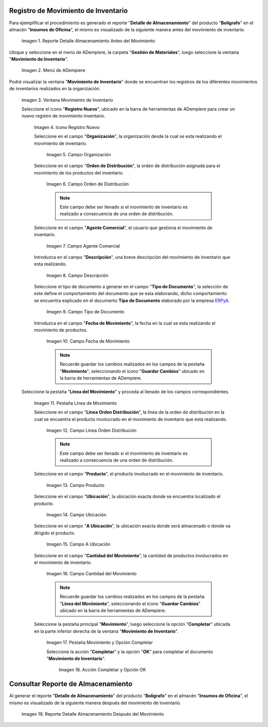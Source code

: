 .. _ERPyA: http://erpya.com
.. |Reporte Detalle Almacenamiento Antes| image:: resources/detalle-almacenamiento-antes.png
.. |Menú de ADempiere| image:: resources/menu-movimiento-inventario.png
.. |Ventana Movimiento de Inventario| image:: resources/ventana-movimiento-inventario.png
.. |Icono Registro Nuevo| image:: resources/icono-registro-nuevo.png
.. |Campo Organización| image:: resources/campo-organizacion.png
.. |Orden de Distribución| image:: resources/campo-orden-distribucion.png
.. |Campo Agente Comercial| image:: resources/campo-agente-comercial.png
.. |Campo Descripción| image:: resources/campo-descripcion.png
.. |Campo Tipo de Documento| image:: resources/campo-tipo-documento.png
.. |Campo Fecha de Movimiento| image:: resources/campo-fecha-movimiento.png
.. |Pestaña Línea de Movimiento| image:: resources/pest-linea-movimiento.png
.. |Campo Línea Orden Distribución| image:: resources/linea-orden-distribucion.png
.. |Campo Producto| image:: resources/campo-producto.png
.. |Campo Ubicación| image:: resources/ubicacion-del-producto.png
.. |Campo A Ubicación| image:: resources/campo-nueva-ubicacion-producto.png
.. |Campo Cantidad del Movimiento| image:: resources/campo-cantidad.png
.. |Pestaña Movimiento| image:: resources/pest-movimiento-y-completar.png
.. |Acción Completar y Opción OK| image:: resources/accion-completar.png
.. |Reporte Detalle Almacenamiento Después| image:: resources/detalle-almacenamiento-despues.png

.. _documento/movimiento-inventario:

**Registro de Movimiento de Inventario**
========================================

Para ejemplificar el procedimiento es generado el reporte "**Detalle de Almacenamiento**" del producto "**Bolígrafo**" en el almacén "**Insumos de Oficina**", el mismo es visualizado de la siguiente manera antes del movimiento de inventario.

    |Reporte Detalle Almacenamiento Antes|

    Imagen 1. Reporte Detalle Almacenamiento Antes del Movimiento

Ubique y seleccione en el menú de ADempiere, la carpeta "**Gestión de Materiales**", luego seleccione la ventana "**Movimiento de Inventario**". 

    |Menú de ADempiere|

    Imagen 2. Menú de ADempiere

Podrá visualizar la ventana "**Movimiento de Inventario**" donde se encuentran los registros de los diferentes movimientos de inventarios realizados en la organización.

    |Ventana Movimiento de Inventario|

    Imagen 3. Ventana Movimiento de Inventario

    Seleccione el icono "**Registro Nuevo**", ubicado en la barra de herramientas de ADempiere para crear un nuevo registro de movimiento inventario.

        |Icono Registro Nuevo|

        Imagen 4. Icono Registro Nuevo

        Seleccione en el campo "**Organización**", la organización desde la cual se esta realizando el movimiento de inventario.

            |Campo Organización|

            Imagen 5. Campo Organización

        Seleccione en el campo "**Orden de Distribución**", la orden de distribución asignada para el movimiento de los productos del inventario. 

            |Orden de Distribución|

            Imagen 6. Campo Orden de Distribución

            .. note::

                Este campo debe ser llenado si el movimiento de inventario es realizado a consecuencia de una orden de distribución.

        Seleccione en el campo "**Agente Comercial**", el usuario que gestiona el movimiento de inventario.

            |Campo Agente Comercial|

            Imagen 7. Campo Agente Comercial

        Introduzca en el campo "**Descripción**", una breve descripción del movimiento de inventario que esta realizando.

            |Campo Descripción|

            Imagen 8. Campo Descripción

        Seleccione el tipo de documento a generar en el campo "**Tipo de Documento**", la selección de este define el comportamiento del documento que se esta elaborando, dicho comportamiento se encuentra explicado en el documento **Tipo de Documento** elaborado por la empresa `ERPyA`_.

            |Campo Tipo de Documento|

            Imagen 9. Campo Tipo de Documento

        Introduzca en el campo "**Fecha de Movimiento**", la fecha en la cual se esta realizando el movimiento de productos.

            |Campo Fecha de Movimiento|

            Imagen 10. Campo Fecha de Movimiento

            .. note::

                Recuerde guardar los cambios realizados en los campos de la pestaña "**Movimiento**", seleccionando el icono "**Guardar Cambios**" ubicado en la barra de herramientas de ADempiere.

    Seleccione la pestaña "**Línea del Movimiento**" y proceda al llenado de los campos correspondientes.

        |Pestaña Línea de Movimiento|

        Imagen 11. Pestaña Línea de Movimiento

        Seleccione en el campo "**Línea Orden Distribución**", la línea de la orden de distribución en la cual se encuentra el producto involucrado en el movimiento de inventario que esta realizando.

            |Campo Línea Orden Distribución|

            Imagen 12. Campo Línea Orden Distribución

            .. note::

                Este campo debe ser llenado si el movimiento de inventario es realizado a consecuencia de una orden de distribución.

        Seleccione en el campo "**Producto**", el producto involucrado en el movimiento de inventario.

            |Campo Producto|

            Imagen 13. Campo Producto

        Seleccione en el campo "**Ubicación**", la ubicación exacta donde se encuentra localizado el producto.

            |Campo Ubicación|

            Imagen 14. Campo Ubicación

        Seleccione en el campo "**A Ubicación**", la ubicación exacta donde será almacenado o donde va dirigido el producto.

            |Campo A Ubicación|

            Imagen 15. Campo A Ubicación

        Seleccione en el campo "**Cantidad del Movimiento**", la cantidad de productos involucrados en el movimiento de inventario.

            |Campo Cantidad del Movimiento|

            Imagen 16. Campo Cantidad del Movimiento

            .. note::

                Recuerde guardar los cambios realizados en los campos de la pestaña "**Línea del Movimiento**", seleccionando el icono "**Guardar Cambios**" ubicado en la barra de herramientas de ADempiere.

        Seleccione la pestaña principal "**Movimiento**", luego seleccione la opción "**Completar**" ubicada en la parte inferior derecha de la ventana "**Movimiento de Inventario**".

            |Pestaña Movimiento|

            Imagen 17. Pestaña Movimiento y Opción Completar

            Seleccione la acción "**Completar**" y la opción "**OK**" para completar el documento "**Movimiento de Inventario**".

                |Acción Completar y Opción OK|

                Imagen 18. Acción Completar y Opción OK 

**Consultar Reporte de Almacenamiento**
=======================================

Al generar el reporte "**Detalle de Almacenamiento**" del producto "**Bolígrafo**" en el almacén "**Insumos de Oficina**", el mismo es visualizado de la siguiente manera después del movimiento de inventario.

    |Reporte Detalle Almacenamiento Después|

    Imagen 19. Reporte Detalle Almacenamiento Después del Movimiento

